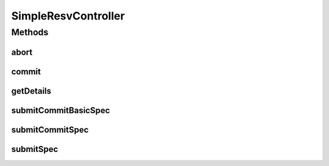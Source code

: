 .. java:import:: lombok.extern.slf4j Slf4j

.. java:import:: net.es.oscars.dto.resv BasicCircuitSpecification

.. java:import:: net.es.oscars.dto.resv CircuitSpecification

.. java:import:: net.es.oscars.dto.resv Connection

.. java:import:: net.es.oscars.dto.resv ReservationDetails

.. java:import:: net.es.oscars.oscarsapi RequestController

.. java:import:: net.es.oscars.simpleresv.svc ConnectionGenerationService

.. java:import:: net.es.oscars.simpleresv.svc ConnectionSimplificationService

.. java:import:: net.es.oscars.st.resv ResvState

.. java:import:: org.springframework.beans.factory.annotation Autowired

.. java:import:: org.springframework.stereotype Controller

SimpleResvController
====================

.. java:package:: net.es.oscars.simpleresv.rest
   :noindex:

.. java:type:: @Slf4j @Controller public class SimpleResvController

   Provides a simplified endpoint for submitting and committing circuit reservations.

Methods
-------
abort
^^^^^

.. java:method:: @RequestMapping @ResponseBody public ReservationDetails abort(String connectionId)
   :outertype: SimpleResvController

commit
^^^^^^

.. java:method:: @RequestMapping @ResponseBody public ReservationDetails commit(String connectionId)
   :outertype: SimpleResvController

getDetails
^^^^^^^^^^

.. java:method:: @RequestMapping @ResponseBody public ReservationDetails getDetails(String connectionId)
   :outertype: SimpleResvController

submitCommitBasicSpec
^^^^^^^^^^^^^^^^^^^^^

.. java:method:: @RequestMapping @ResponseBody public ReservationDetails submitCommitBasicSpec(BasicCircuitSpecification spec)
   :outertype: SimpleResvController

submitCommitSpec
^^^^^^^^^^^^^^^^

.. java:method:: @RequestMapping @ResponseBody public ReservationDetails submitCommitSpec(CircuitSpecification spec)
   :outertype: SimpleResvController

submitSpec
^^^^^^^^^^

.. java:method:: @RequestMapping @ResponseBody public ReservationDetails submitSpec(CircuitSpecification spec)
   :outertype: SimpleResvController

